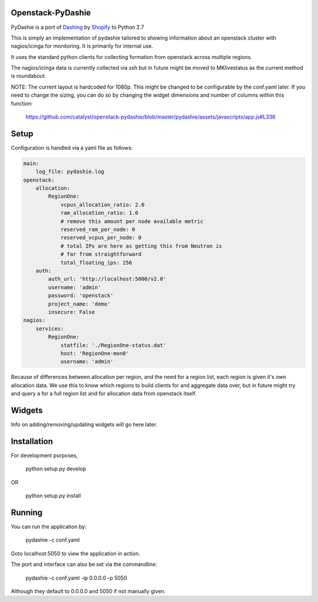 Openstack-PyDashie
########

PyDashie is a port of `Dashing <https://github.com/Shopify/dashing>`_ by `Shopify <http://www.shopify.com/>`_ to Python 2.7

This is simply an implementation of pydashie tailored to showing information about an openstack cluster with nagios/icinga for monitoring. It is primarily for internal use.

It uses the standard python clients for collecting formation from openstack across multiple regions.

The nagios/icinga data is currently collected via ssh but in future might be moved to MKlivestatus as the current method is roundabout.

.. image:: http://evolvedlight.github.com/pydashie/images/mainscreen.png

NOTE: The current layout is hardcoded for 1080p. This might be changed to be configurable by the conf.yaml later. If you need to change the sizing, you can do so by changing the widget dimensions and number of columns within this function:

    https://github.com/catalyst/openstack-pydashie/blob/master/pydashie/assets/javascripts/app.js#L336

Setup
############

Configuration is handled via a yaml file as follows:

.. code-block:: yaml

    main:
        log_file: pydashie.log
    openstack:
        allocation:
            RegionOne:
                vcpus_allocation_ratio: 2.0
                ram_allocation_ratio: 1.0
                # remove this amount per node available metric
                reserved_ram_per_node: 0
                reserved_vcpus_per_node: 0
                # total IPs are here as getting this from Neutron is
                # far from straightforward
                total_floating_ips: 256
        auth:
            auth_url: 'http://localhost:5000/v2.0'
            username: 'admin'
            password: 'openstack'
            project_name: 'demo'
            insecure: False
    nagios:
        services:
            RegionOne:
                statfile: './RegionOne-status.dat'
                host: 'RegionOne-mon0'
                username: 'admin'

Because of differences between allocation per region, and the need for a region list, each region is given it's own allocation data. We use this to know which regions to build clients for and aggregate data over, but in future might try and query a for a full region list and for allocation data from openstack itself.

Widgets
############

Info on adding/removing/updating widgets will go here later.

Installation
############

For development purposes,

    python setup.py develop

OR

    python setup.py install

Running
############

You can run the application by:

    pydashie -c conf.yaml

Goto localhost:5050 to view the application in action.

The port and interface can also be set via the commandline:

    pydashie -c conf.yaml -ip 0.0.0.0 -p 5050

Although they default to 0.0.0.0 and 5050 if not manually given.

